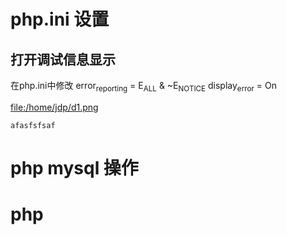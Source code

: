 #+LATEX_CLASS: article
#+LATEX_CLASS_OPTIONS: [a4paper]
#+lATEX_HEADER: \usepackage{xyz}
* php.ini 设置
** 打开调试信息显示
在php.ini中修改
error_reporting = E_ALL & ~E_NOTICE
display_error = On

file:/home/jdp/d1.png

=afasfsfsaf=
* php mysql 操作
* php 
